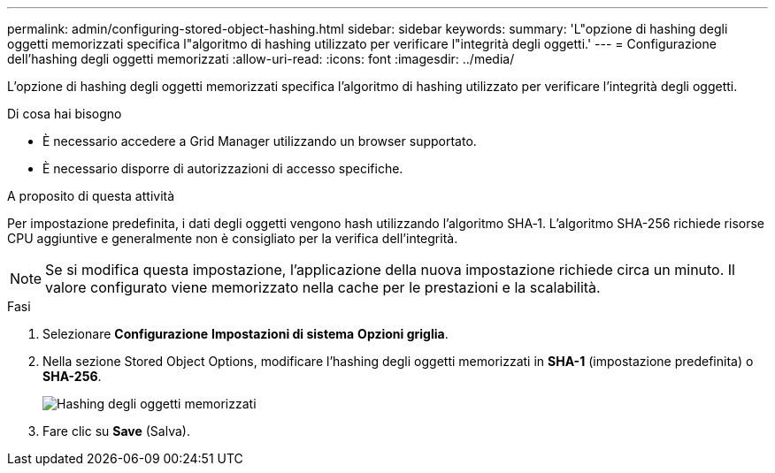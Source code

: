 ---
permalink: admin/configuring-stored-object-hashing.html 
sidebar: sidebar 
keywords:  
summary: 'L"opzione di hashing degli oggetti memorizzati specifica l"algoritmo di hashing utilizzato per verificare l"integrità degli oggetti.' 
---
= Configurazione dell'hashing degli oggetti memorizzati
:allow-uri-read: 
:icons: font
:imagesdir: ../media/


[role="lead"]
L'opzione di hashing degli oggetti memorizzati specifica l'algoritmo di hashing utilizzato per verificare l'integrità degli oggetti.

.Di cosa hai bisogno
* È necessario accedere a Grid Manager utilizzando un browser supportato.
* È necessario disporre di autorizzazioni di accesso specifiche.


.A proposito di questa attività
Per impostazione predefinita, i dati degli oggetti vengono hash utilizzando l'algoritmo SHA‐1. L'algoritmo SHA-256 richiede risorse CPU aggiuntive e generalmente non è consigliato per la verifica dell'integrità.


NOTE: Se si modifica questa impostazione, l'applicazione della nuova impostazione richiede circa un minuto. Il valore configurato viene memorizzato nella cache per le prestazioni e la scalabilità.

.Fasi
. Selezionare *Configurazione* *Impostazioni di sistema* *Opzioni griglia*.
. Nella sezione Stored Object Options, modificare l'hashing degli oggetti memorizzati in *SHA-1* (impostazione predefinita) o *SHA-256*.
+
image::../media/stored_object_hashing.png[Hashing degli oggetti memorizzati]

. Fare clic su *Save* (Salva).

